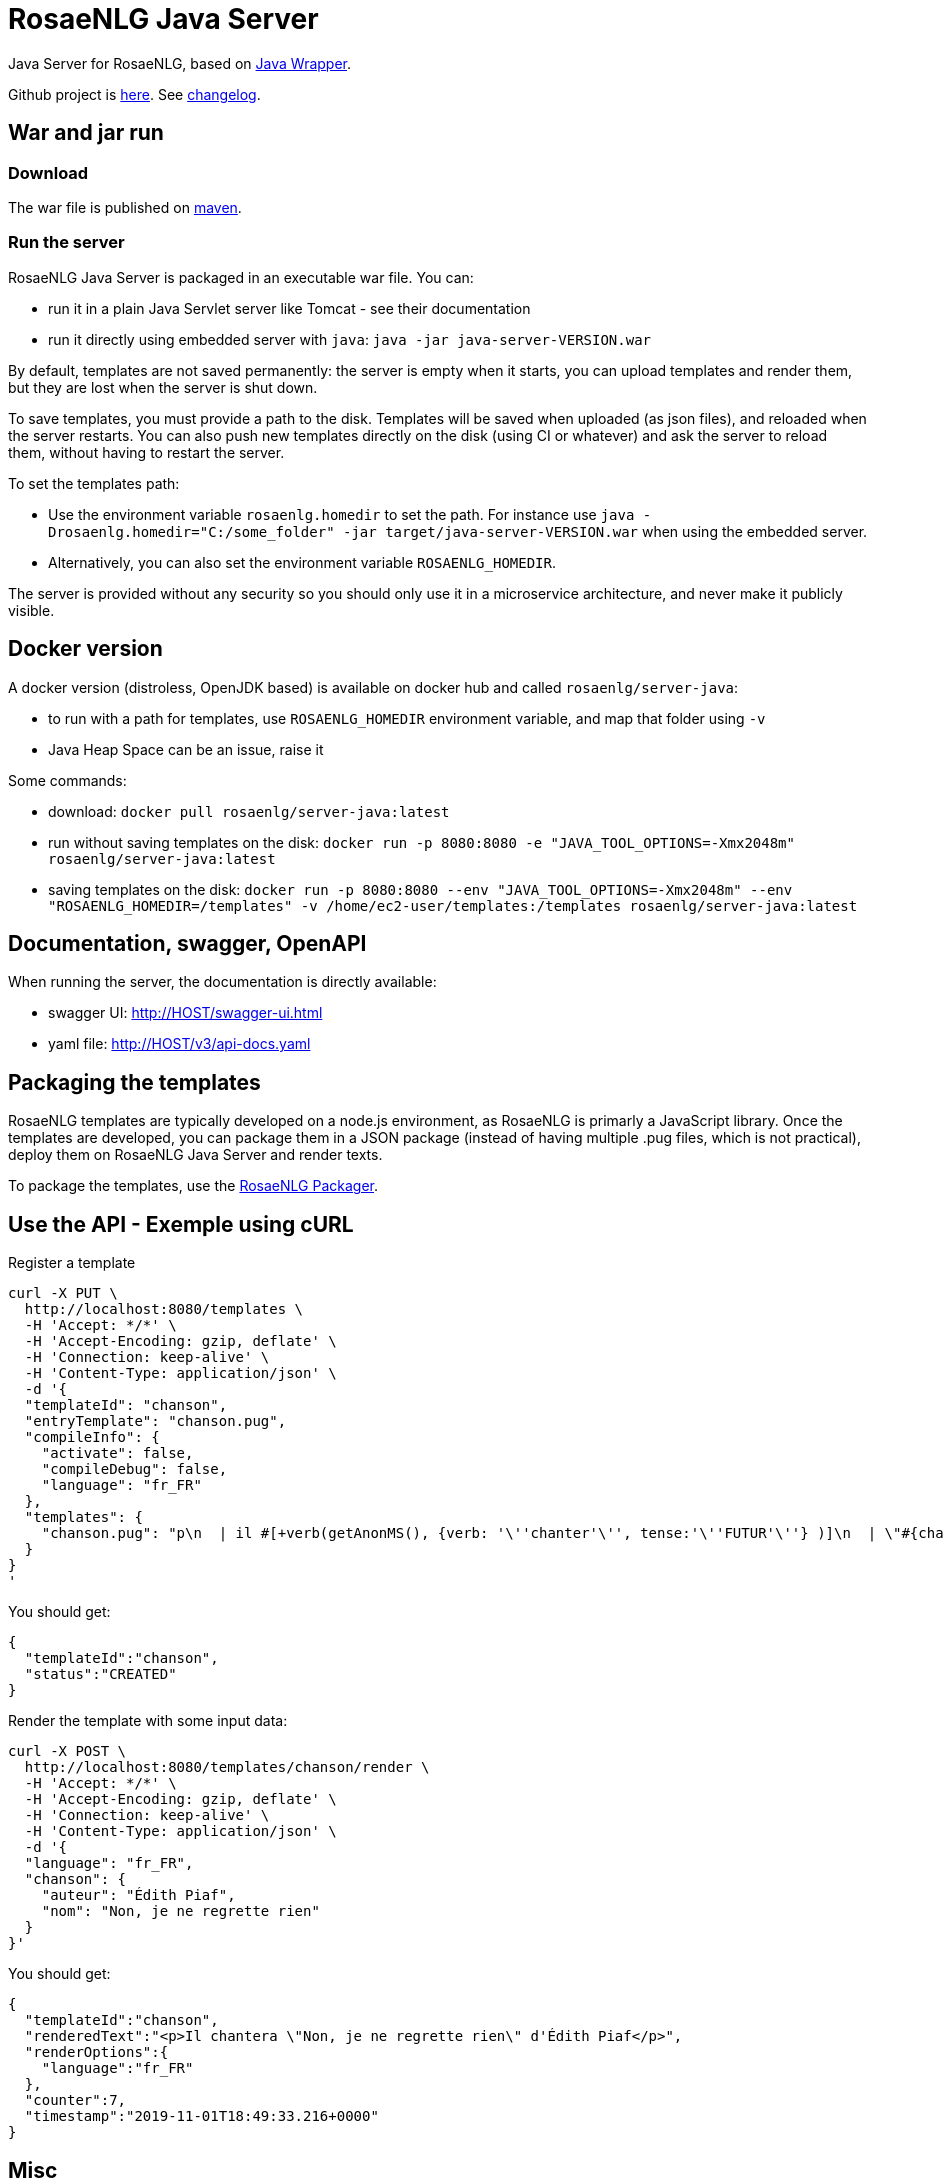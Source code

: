 // Copyright 2019 Ludan Stoecklé
// SPDX-License-Identifier: Apache-2.0
= RosaeNLG Java Server

Java Server for RosaeNLG, based on xref:java-wrapper.adoc[Java Wrapper].

Github project is link:https://github.com/RosaeNLG/rosaenlg-java[here]. See link:https://github.com/RosaeNLG/rosaenlg-java/blob/master/CHANGELOG.md[changelog].


== War and jar run

=== Download

The war file is published on link:https://repo1.maven.org/maven2/org/rosaenlg/java-server/[maven].


=== Run the server

RosaeNLG Java Server is packaged in an executable war file. You can:

* run it in a plain Java Servlet server like Tomcat - see their documentation
* run it directly using embedded server with `java`: `java -jar java-server-VERSION.war`

By default, templates are not saved permanently: the server is empty when it starts, you can upload templates and render them, but they are lost when the server is shut down.

To save templates, you must provide a path to the disk.
Templates will be saved when uploaded (as json files), and reloaded when the server restarts.
You can also push new templates directly on the disk (using CI or whatever) and ask the server to reload them, without having to restart the server.

To set the templates path:

* Use the environment variable `rosaenlg.homedir` to set the path. For instance use `java -Drosaenlg.homedir="C:/some_folder" -jar target/java-server-VERSION.war` when using the embedded server.
* Alternatively, you can also set the environment variable `ROSAENLG_HOMEDIR`.

The server is provided without any security so you should only use it in a microservice architecture, and never make it publicly visible.


== Docker version

A docker version (distroless, OpenJDK based) is available on docker hub and called `rosaenlg/server-java`:

* to run with a path for templates, use `ROSAENLG_HOMEDIR` environment variable, and map that folder using `-v`
* Java Heap Space can be an issue, raise it

Some commands:

* download: `docker pull rosaenlg/server-java:latest`
* run without saving templates on the disk: `docker run -p 8080:8080 -e "JAVA_TOOL_OPTIONS=-Xmx2048m" rosaenlg/server-java:latest`
* saving templates on the disk: `docker run -p 8080:8080 --env "JAVA_TOOL_OPTIONS=-Xmx2048m" --env "ROSAENLG_HOMEDIR=/templates" -v /home/ec2-user/templates:/templates rosaenlg/server-java:latest`


== Documentation, swagger, OpenAPI

When running the server, the documentation is directly available:

* swagger UI: http://HOST/swagger-ui.html
* yaml file: http://HOST/v3/api-docs.yaml


== Packaging the templates

RosaeNLG templates are typically developed on a node.js environment, as RosaeNLG is primarly a JavaScript library. Once the templates are developed, you can package them in a JSON package (instead of having multiple .pug files, which is not practical), deploy them on RosaeNLG Java Server and render texts.

To package the templates, use the xref:integration:rosaenlg_packager.adoc[RosaeNLG Packager].


== Use the API - Exemple using cURL

Register a template
[source,bash]
----
curl -X PUT \
  http://localhost:8080/templates \
  -H 'Accept: */*' \
  -H 'Accept-Encoding: gzip, deflate' \
  -H 'Connection: keep-alive' \
  -H 'Content-Type: application/json' \
  -d '{
  "templateId": "chanson",
  "entryTemplate": "chanson.pug",
  "compileInfo": {
    "activate": false,
    "compileDebug": false,
    "language": "fr_FR"
  },
  "templates": {
    "chanson.pug": "p\n  | il #[+verb(getAnonMS(), {verb: '\''chanter'\'', tense:'\''FUTUR'\''} )]\n  | \"#{chanson.nom}\"\n  | de #{chanson.auteur}\n"
  }
}
'
----

You should get:
[source,json]
----
{
  "templateId":"chanson",
  "status":"CREATED"
}
----

Render the template with some input data:
[source,bash]
----
curl -X POST \
  http://localhost:8080/templates/chanson/render \
  -H 'Accept: */*' \
  -H 'Accept-Encoding: gzip, deflate' \
  -H 'Connection: keep-alive' \
  -H 'Content-Type: application/json' \
  -d '{
  "language": "fr_FR",
  "chanson": {
    "auteur": "Édith Piaf",
    "nom": "Non, je ne regrette rien"
  }
}'
----

You should get:
[source,json]
----
{
  "templateId":"chanson",
  "renderedText":"<p>Il chantera \"Non, je ne regrette rien\" d'Édith Piaf</p>",
  "renderOptions":{
    "language":"fr_FR"
  },
  "counter":7,
  "timestamp":"2019-11-01T18:49:33.216+0000"
}
----


== Misc

*Do not* use the Pug `cache` parameter, as:

* anyway the `render` function of Pug is not used, so it is useless
* the server already caches the compiled functions

link:https://www.javadoc.io/doc/org.rosaenlg/java-server/[JavaDoc is here]


== Performance

On a sophisticated project, to render 1 text:

* Node.js version: 10 ms
* Java version: 80 ms


== Versions

> 1.5.0: version numbers are always aligned.

[options="header"]
|=====================================================================
| rosaenlg-java-server version | java-wrapper version | corresponding RosaeNLG version
| 1.5.0 | 1.5.0 | 1.5.0
| 1.4.0 | 1.4.0 | 1.4.0
| 1.3.3 | 1.3.2 | 1.3.2
| 1.3.2 | 1.3.2 | 1.3.2
|=====================================================================

